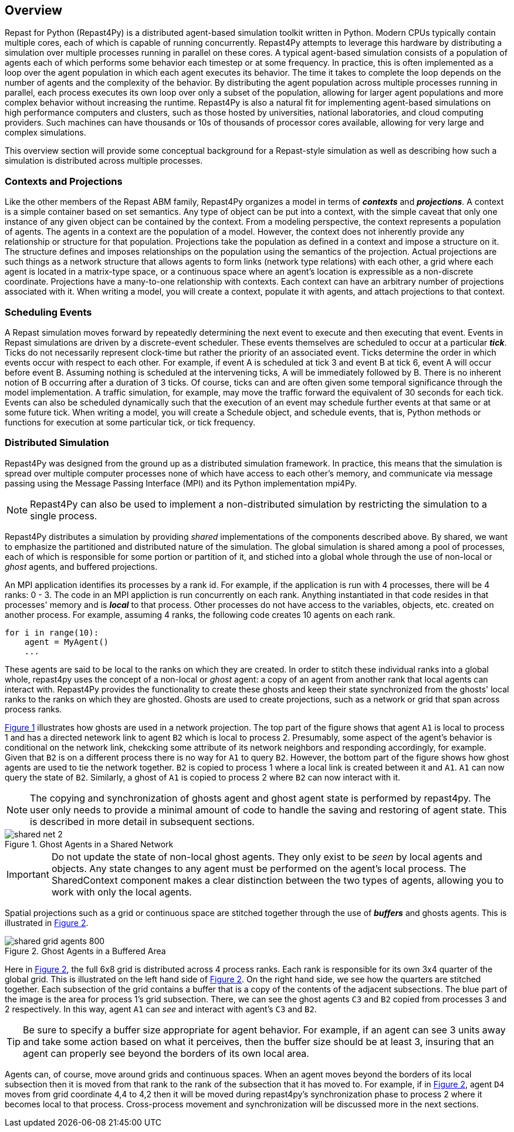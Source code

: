 == Overview
Repast for Python (Repast4Py) is a distributed agent-based simulation toolkit written in Python.
Modern CPUs typically contain multiple cores, each of which is capable of running concurrently.
Repast4Py attempts to leverage this hardware by distributing a simulation over multiple processes
running in parallel on these cores. A typical agent-based simulation consists of a population of agents 
each of which performs some behavior each timestep or at some frequency. In practice, this
is often implemented as a loop over the agent population in which each agent executes its behavior. 
The time it takes to complete the loop depends on the number of agents and the complexity of the behavior.
By distributing the agent population across multiple processes running in parallel, each process 
executes its own loop over only a subset of the population, allowing for larger agent populations and more complex behavior without increasing the runtime. Repast4Py is also a natural fit for implementing
agent-based simulations on high performance computers and clusters, such as those hosted by
universities, national laboratories, and cloud computing providers. Such machines can have
thousands or 10s of thousands of processor cores available, allowing for very large and
complex simulations.

This overview section will provide some conceptual background for a Repast-style simulation
as well as describing how such a simulation is distributed across multiple processes.

=== Contexts and Projections
Like the other members of the Repast ABM family, Repast4Py organizes a model in terms of *_contexts_* and *_projections_*. 
A context is a simple container based on set semantics. Any type of object can be put into a context, with the simple caveat that only one instance of any given object
can be contained by the context. From a modeling perspective, the context represents a population of agents. The agents in a context are the population of a model. 
However, the context does not inherently provide any relationship or structure for that population. Projections take the population as defined in a context 
and impose a structure on it. The structure defines and imposes relationships on the population using the semantics of the projection. Actual projections are 
such things as a network structure that allows agents to form links (network type relations) with each other, a grid where each agent is located in a 
matrix-type space, or a continuous space where an agent's location is expressible as a non-discrete coordinate. Projections have a many-to-one relationship with 
contexts. Each context can have an arbitrary number of projections associated with it. When writing a model, you will create a context, populate it with agents,
and attach projections to that context.

=== Scheduling Events
A Repast simulation moves forward by repeatedly determining the next event to execute and then executing that event.
Events in Repast simulations are driven by a discrete-event scheduler. These events themselves are scheduled to occur at a 
particular *_tick_*. Ticks do not necessarily represent clock-time but rather the priority of an associated event. 
Ticks determine the order in which events occur with respect to each other. For example, if event A is scheduled at tick 3 and 
event B at tick 6, event A will occur before event B.  Assuming nothing is scheduled at the intervening ticks, A will be 
immediately followed by B. There is no inherent notion of B occurring after a duration of 3 ticks.  Of course, ticks can and 
are often given some temporal significance through the model implementation. A traffic simulation, for example, may move the 
traffic forward the equivalent of 30 seconds for each tick. Events can also be scheduled dynamically 
such that the execution of an event may schedule further events at that same or at some future tick. When writing a model, you will
create a Schedule object, and schedule events, that is, Python methods or functions for execution at some particular tick, or tick frequency.

=== Distributed Simulation
Repast4Py was designed from the ground up as a distributed simulation framework. In practice, this means
that the simulation is spread over multiple computer processes none of which have access to each other's memory, and
communicate via message passing using the Message Passing Interface (MPI) and its Python implementation mpi4Py.

NOTE: Repast4Py can also be used to implement a non-distributed simulation by restricting the simulation
to a single process.

Repast4Py distributes a simulation by providing _shared_ implementations of the components described above.
By shared, we want to emphasize the partitioned and distributed nature of the simulation. The global simulation 
is shared among a pool of processes, each of which is responsible for some portion or partition of it, and stiched into a global whole through the use of non-local or _ghost_ agents, and buffered projections. 

An MPI application identifies its processes by a rank id. For example, if the application is run with 4 processes, there
will be 4 ranks: 0 - 3. The code in an MPI appliction is run concurrently on each rank. Anything
instantiated in that code resides in that processes' memory and is *_local_* to that process. Other processes do not
have access to the variables, objects, etc. created on another process. For example, assuming 4 ranks, the following code
creates 10 agents on each rank. 

[source,python,numbered]
----
for i in range(10):
    agent = MyAgent()
    ...
----

These agents are said to be local to the ranks on which they are created. In order to stitch these individual ranks
into a global whole, repast4py uses the concept of a non-local or _ghost_ agent: a copy of an agent from another rank
that local agents can interact with. Repast4Py provides the functionality to create these ghosts and keep their
state synchronized from the ghosts' local ranks to the ranks on which they are ghosted. Ghosts are used to create
projections, such as a network or grid that span across process ranks.

<<img-network-ghost>> illustrates how ghosts are used in a network projection. The top part of the figure shows that agent `A1` is local to process 1 and has
a directed netework link to agent `B2` which is local to process 2. Presumably, some aspect of the agent's behavior is conditional
on the network link, chekcking some attribute of its network neighbors and responding
accordingly, for example. Given that `B2` is on a different process there is no way for `A1` to
query `B2`. However, the bottom part of the figure shows how ghost agents are used to tie the network together. `B2` is
copied to process 1 where a local link is created between it and `A1`. `A1` can now query the state of `B2`.
Similarly, a ghost of `A1` is copied to process 2 where `B2` can now interact with it.

NOTE: The copying and synchronization of ghosts agent and ghost agent state is performed by repast4py. The
user only needs to provide a minimal amount of code to handle the saving and restoring of agent state. This
is described in more detail in subsequent sections. 

[#img-network-ghost,reftext='{figure-caption} {counter:refnum}']
.Ghost Agents in a Shared Network
image::shared_net_2.png[]

IMPORTANT: Do not update the state of non-local ghost agents. They only exist to be _seen_ by
local agents and objects. Any state changes to any agent must be performed on the agent's
local process. The SharedContext component makes a clear distinction between the two types
of agents, allowing you to work with only the local agents.

Spatial projections such as a grid or continuous space are stitched together through the use of 
*_buffers_* and ghosts agents. This is illustrated in <<img-grid-buffer>>.

[#img-grid-buffer,reftext='{figure-caption} {counter:refnum}']
.Ghost Agents in a Buffered Area
image::shared_grid_agents_800.png[]

Here in <<img-grid-buffer>>, the full 6x8 grid is distributed across 4 process ranks. Each rank is responsible for
its own 3x4 quarter of the global grid. This is illustrated on the left hand side of <<img-grid-buffer>>. 
On the right hand side, we see how the quarters are stitched together. Each subsection
of the grid contains a buffer that is a copy of the contents of the adjacent subsections. 
The blue part of the image is the area for process 1's grid subsection. There, we can
see the ghost agents `C3` and `B2` copied from processes 3 and 2 respectively. In this way,
agent `A1` can _see_ and interact with agent's `C3` and `B2`. 

TIP: Be sure to specify a buffer size appropriate for agent behavior. For example, if an agent can see 3 units away and take some action based on what it perceives, then the buffer size should be at least 3, insuring that an agent can properly see beyond the borders of its own local area.

Agents can, of course, move around grids and continuous spaces. When an agent moves beyond the borders of its local subsection then it is moved from that rank to the rank of the subsection that it has moved to. For example, if in <<img-grid-buffer>>, agent `D4` moves from grid coordinate 4,4 to 4,2 then it will be moved during repast4py's synchronization phase to process 2 where it becomes local
to that process. Cross-process movement and synchronization will be discussed more in the next sections.











